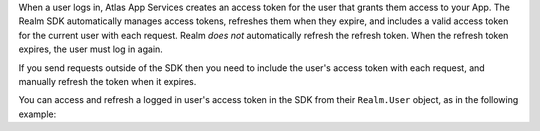 When a user logs in, Atlas App Services creates an access token for the user that
grants them access to your App. The Realm SDK automatically manages access
tokens, refreshes them when they expire, and includes a valid access token for
the current user with each request. Realm *does not* automatically refresh 
the refresh token. When the refresh token expires, the user must log in again. 

If you send requests outside of the SDK then you need to include the user's access
token with each request, and manually refresh the token when it expires.

You can access and refresh a logged in user's access token in the SDK from their
``Realm.User`` object, as in the following example: